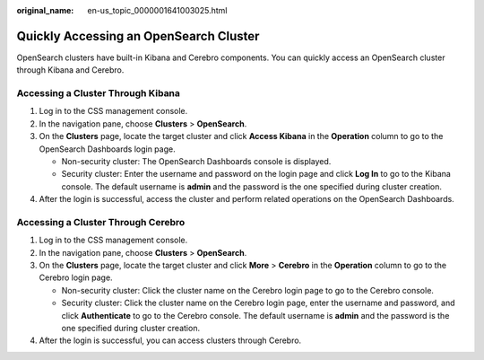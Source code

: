:original_name: en-us_topic_0000001641003025.html

.. _en-us_topic_0000001641003025:

Quickly Accessing an OpenSearch Cluster
=======================================

OpenSearch clusters have built-in Kibana and Cerebro components. You can quickly access an OpenSearch cluster through Kibana and Cerebro.

Accessing a Cluster Through Kibana
----------------------------------

#. Log in to the CSS management console.
#. In the navigation pane, choose **Clusters** > **OpenSearch**.
#. On the **Clusters** page, locate the target cluster and click **Access Kibana** in the **Operation** column to go to the OpenSearch Dashboards login page.

   -  Non-security cluster: The OpenSearch Dashboards console is displayed.
   -  Security cluster: Enter the username and password on the login page and click **Log In** to go to the Kibana console. The default username is **admin** and the password is the one specified during cluster creation.

#. After the login is successful, access the cluster and perform related operations on the OpenSearch Dashboards.

Accessing a Cluster Through Cerebro
-----------------------------------

#. Log in to the CSS management console.
#. In the navigation pane, choose **Clusters** > **OpenSearch**.
#. On the **Clusters** page, locate the target cluster and click **More** > **Cerebro** in the **Operation** column to go to the Cerebro login page.

   -  Non-security cluster: Click the cluster name on the Cerebro login page to go to the Cerebro console.
   -  Security cluster: Click the cluster name on the Cerebro login page, enter the username and password, and click **Authenticate** to go to the Cerebro console. The default username is **admin** and the password is the one specified during cluster creation.

#. After the login is successful, you can access clusters through Cerebro.
